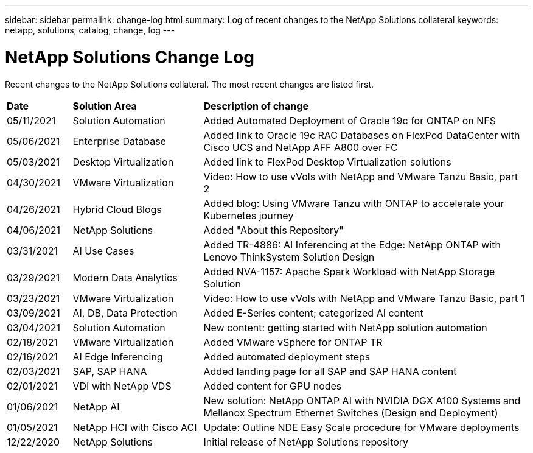 ---
sidebar: sidebar
permalink: change-log.html
summary: Log of recent changes to the NetApp Solutions collateral
keywords: netapp, solutions, catalog, change, log
---

= NetApp Solutions Change Log
:hardbreaks:
:nofooter:
:icons: font
:linkattrs:
:table-stripes: odd
:imagesdir: ./media/

[.lead]
Recent changes to the NetApp Solutions collateral.  The most recent changes are listed first.

[width=100%,cols="2, 4, 10",grid="all"]
|===
| *Date* | *Solution Area* | *Description of change*
| 05/11/2021 | Solution Automation | Added Automated Deployment of Oracle 19c for ONTAP on NFS
| 05/06/2021 | Enterprise Database | Added link to Oracle 19c RAC Databases on FlexPod DataCenter with Cisco UCS and NetApp AFF A800 over FC
| 05/03/2021 | Desktop Virtualization | Added link to FlexPod Desktop Virtualization solutions
| 04/30/2021 | VMware Virtualization | Video: How to use vVols with NetApp and VMware Tanzu Basic, part 2
| 04/26/2021 | Hybrid Cloud Blogs | Added blog: Using VMware Tanzu with ONTAP to accelerate your Kubernetes journey
| 04/06/2021 | NetApp Solutions | Added "About this Repository"
| 03/31/2021 | AI Use Cases | Added TR-4886: AI Inferencing at the Edge: NetApp ONTAP with Lenovo ThinkSystem Solution Design
| 03/29/2021 | Modern Data Analytics | Added NVA-1157: Apache Spark Workload with NetApp Storage Solution
| 03/23/2021 | VMware Virtualization | Video: How to use vVols with NetApp and VMware Tanzu Basic, part 1
| 03/09/2021 | AI, DB, Data Protection | Added E-Series content; categorized AI content
| 03/04/2021 | Solution Automation | New content: getting started with NetApp solution automation
| 02/18/2021 | VMware Virtualization | Added VMware vSphere for ONTAP TR
| 02/16/2021 | AI Edge Inferencing | Added automated deployment steps
| 02/03/2021 | SAP, SAP HANA | Added landing page for all SAP and SAP HANA content
| 02/01/2021 | VDI with NetApp VDS | Added content for GPU nodes
| 01/06/2021 | NetApp AI | New solution: NetApp ONTAP AI with NVIDIA DGX A100 Systems and Mellanox Spectrum Ethernet Switches (Design and Deployment)
| 01/05/2021 | NetApp HCI with Cisco ACI | Update: Outline NDE Easy Scale procedure for VMware deployments
| 12/22/2020 | NetApp Solutions | Initial release of NetApp Solutions repository
|===
